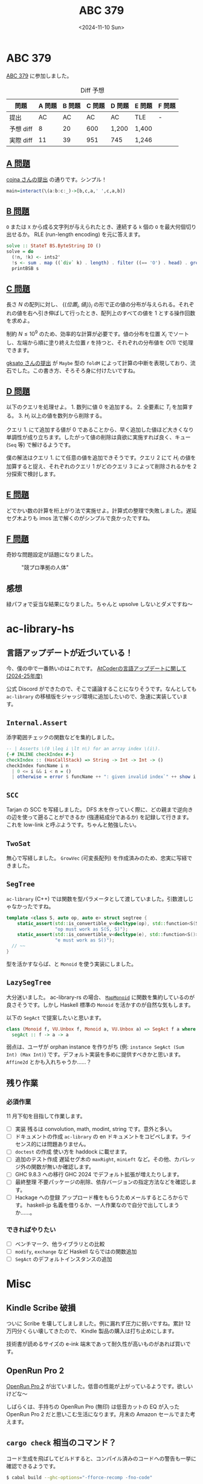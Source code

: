#+TITLE: ABC 379
#+DATE: <2024-11-10 Sun>

* ABC 379

[[https://atcoder.jp/contests/abc379][ABC 379]] に参加しました。

#+CAPTION: Diff 予想
| 問題      | A 問題 | B 問題 | C 問題 | D 問題 | E 問題 | F 問題 |
|-----------+--------+--------+--------+--------+--------+--------|
| 提出      |     AC |     AC |     AC | AC     | TLE    | -      |
| 予想 diff |      8 |     20 |    600 | 1,200  | 1,400  |        |
| 実際 diff |     11 |     39 |    951 | 745    | 1,246  |        |

** [[https://atcoder.jp/contests/abc379/tasks/abc379_a][A 問題]]

[[https://atcoder.jp/contests/abc379/submissions/59573839][cojna さんの提出]] の通りです。シンプル！

#+BEGIN_SRC haskell
main=interact(\(a:b:c:_)->[b,c,a,' ',c,a,b])
#+END_SRC

** [[https://atcoder.jp/contests/abc379/tasks/abc379_b][B 問題]]

=O= または =X= から成る文字列が与えられたとき、連続する =k= 個の =O= を最大何個切り出せるか。 RLE (run-length encoding) を元に答えます。

#+BEGIN_SRC haskell
solve :: StateT BS.ByteString IO ()
solve = do
  (!n, !k) <- ints2'
  !s <- sum . map ((`div` k) . length) . filter ((== 'O') . head) . group . BS.unpack <$> line'
  printBSB s
#+END_SRC

** [[https://atcoder.jp/contests/abc379/tasks/abc379_c][C 問題]]

長さ $N$ の配列に対し、 $\{(位置_i, 値_i)\}_i$ の形で正の値の分布が与えられる。それぞれの値を右へ引き伸ばして行ったとき、配列上のすべての値を $1$ とする操作回数を求めよ。

制約 $N \leq 10^9$ のため、効率的な計算が必要です。値の分布を位置 $X_i$ でソートし、左端から順に塗り終えた位置 $r$ を持つと、それぞれの分布値を $O(1)$ で処理できます。

[[https://atcoder.jp/contests/abc379/submissions/59580847][gksato さんの提出]] が =Maybe= 型の =foldM= によって計算の中断を表現しており、流石でした。この書き方、そろそろ身に付けたいですね。

** [[https://atcoder.jp/contests/abc379/tasks/abc379_d][D 問題]]

以下のクエリを処理せよ。 1. 数列に値 0 を追加する。 2. 全要素に $T_i$ を加算する。 3. $H_i$ 以上の値を数列から削除する。

クエリ 1. にて追加する値が $0$ であることから、早く追加した値ほど大きくなり単調性が成り立ちます。したがって値の削除は貪欲に実施すれば良く、キュー (=Seq= 等) で解けるようです。

僕の解法はクエリ 1. にて任意の値を追加できそうです。クエリ $2$ にて $H_i$ の値を加算すると捉え、それぞれのクエリ $1$ がどのクエリ $3$ によって削除されるかを 2 分探索で検討します。

** [[https://atcoder.jp/contests/abc379/tasks/abc379_e][E 問題]]

どでかい数の計算を桁上がり法で実施せよ。計算式の整理で失敗しました。遅延セグ木よりも imos 法で解くのがシンプルで良かったですね。

** [[https://atcoder.jp/contests/abc379/tasks/abc379_f][F 問題]]

奇妙な問題設定が話題になりました。

#+CAPTION: "競プロ準拠の人体"
[[./img/2024-11-10-chokudai.png]]

** 感想

緑パフォで妥当な結果になりました。ちゃんと upsolve しないとダメですね〜

* ac-library-hs

** 言語アップデートが近づいている！

今、僕の中で一番熱いのはこれです。 [[https://atcoder.jp/posts/1342][AtCoderの言語アップデートに関して (2024-25年度)]]

公式 Discord ができたので、そこで議論することになりそうです。なんとしても =ac-library= の移植版をジャッジ環境に追加したいので、急速に実装しています。

** =Internal.Assert=

添字範囲チェックの関数などを集約しました。

#+BEGIN_SRC haskell
-- | Asserts \(0 \leq i \lt n\) for an array index \(i\).
{-# INLINE checkIndex #-}
checkIndex :: (HasCallStack) => String -> Int -> Int -> ()
checkIndex funcName i n
  | 0 <= i && i < n = ()
  | otherwise = error $ funcName ++ ": given invalid index`" ++ show i ++ "` over length `" ++ show n ++ "`"
#+END_SRC

** =SCC=

Tarjan の SCC を写経しました。 DFS 木を作っていく際に、どの親まで逆向きの辺を使って遡ることができるか (強連結成分であるか) を記録して行きます。これを low-link と呼ぶようです。ちゃんと勉強したい。

** =TwoSat=

無心で写経しました。 =GrowVec= (可変長配列) を作成済みのため、忠実に写経できました。

** =SegTree=

=ac-library= (C++) では関数を型パラメータとして渡していました。引数渡しじゃなかったですね。

#+BEGIN_SRC cpp
template <class S, auto op, auto e> struct segtree {
    static_assert(std::is_convertible_v<decltype(op), std::function<S(S, S)>>,
                  "op must work as S(S, S)");
    static_assert(std::is_convertible_v<decltype(e), std::function<S()>>,
                  "e must work as S()");
  // ~~
}
#+END_SRC

型を活かすならば、と =Monoid= を使う実装にしました。

** =LazySegTree=

大分迷いました。 ac-library-rs の場合、 [[https://docs.rs/ac-library-rs/latest/ac_library/lazysegtree/trait.MapMonoid.html][=MapMonoid=]] に関数を集約しているのが良さそうです。しかし Haskell 標準の =Monoid= を活かすのが自然な気もします。

以下の =SegAct= で提案したいと思います。

#+BEGIN_SRC haskell
class (Monoid f, VU.Unbox f, Monoid a, VU.Unbox a) => SegAct f a where
  segAct :: f -> a -> a
#+END_SRC

弱点は、ユーザが orphan instance を作りがち (例: =instance SegAct (Sum Int) (Max Int)=) です。デフォルト実装を多めに提供すべきかと思います。 =Affine2d= とかも入れちゃうか……？

** 残り作業

*** 必須作業

11 月下旬を目指して作業します。

- [ ] 実装
  残るは convolution, math, modint, string です。意外と多い。
- [ ] ドキュメントの作成
  =ac-library= の en ドキュメントをコピペします。ライセンス的には問題ありません。
- [ ] =doctest= の作成
  使い方を haddock に載せます。
- [ ] 追加のテスト作成
  遅延セグ木の =maxRight=, =minLeft= など。その他、カバレッジ外の関数が無いか確認します。
- [ ] GHC 9.8.3 への移行
  GHC 2024 でデフォルト拡張が増えたりします。
- [ ] 最終整理
  不要パッケージの削除、依存バージョンの指定方法などを確認します。
- [ ] Hackage への登録
  アップロード権をもらうためメールするところからです。 haskell-jp 名義を借りるか、一人作業なので自分で出してしまうか……。

*** できればやりたい

- [ ] ベンチマーク、他ライブラリとの比較
- [ ] =modify=, =exchange= など Haskell ならではの関数追加
- [ ] =SegAct= のデフォルトインスタンスの追加

* Misc

** Kindle Scribe 破損

ついに Scribe を壊してしましました。例に漏れず圧力に弱いですね。累計 12 万円分くらい壊してきたので、 Kindle 製品の購入は打ち止めにします。

技術書が読めるサイズの e-ink 端末であって耐久性が高いものがあれば買いです。

** OpenRun Pro 2

[[https://jp.shokz.com/products/openrun-pro2][OpenRun Pro 2]] が出ていました。低音の性能が上がっているようです。欲しいけどな〜

しばらくは、手持ちの OpenRun Pro (無印) は低音カットの EQ が入った OpenRun Pro 2 だと思いこむ生活になります。月末の Amazon セールでまた考えます。

** =cargo check= 相当のコマンド？

コード生成を飛ばしてビルドすると、コンパイル済みのコードへの警告も一挙に確認できるようです。

#+BEGIN_SRC sh
$ cabal build --ghc-options="-fforce-recomp -fno-code"
#+END_SRC

https://stackoverflow.com/questions/12273315/how-to-recompile-haskell-with-cabal-build-showing-only-warnings

